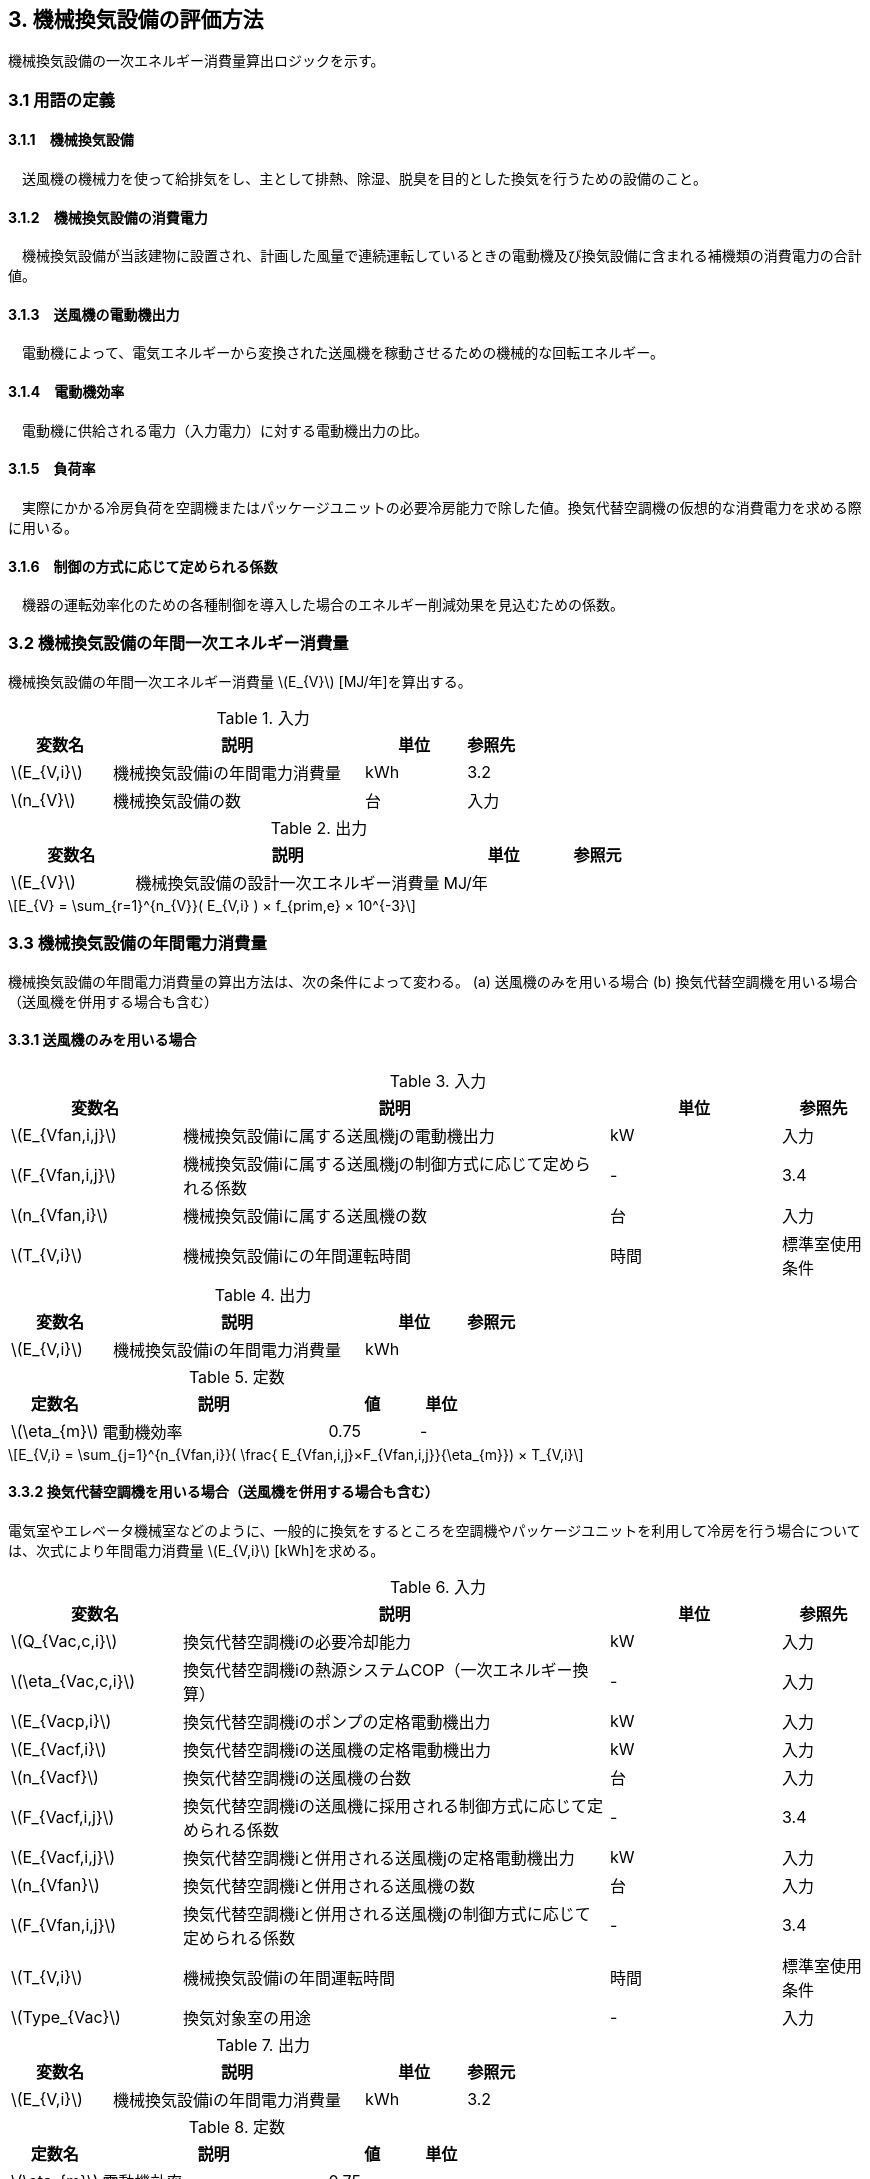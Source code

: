 :stem: latexmath

== 3. 機械換気設備の評価方法

機械換気設備の一次エネルギー消費量算出ロジックを示す。


=== 3.1 用語の定義

==== 3.1.1　機械換気設備
　送風機の機械力を使って給排気をし、主として排熱、除湿、脱臭を目的とした換気を行うための設備のこと。

==== 3.1.2　機械換気設備の消費電力
　機械換気設備が当該建物に設置され、計画した風量で連続運転しているときの電動機及び換気設備に含まれる補機類の消費電力の合計値。

==== 3.1.3　送風機の電動機出力
　電動機によって、電気エネルギーから変換された送風機を稼動させるための機械的な回転エネルギー。

==== 3.1.4　電動機効率
　電動機に供給される電力（入力電力）に対する電動機出力の比。

==== 3.1.5　負荷率
　実際にかかる冷房負荷を空調機またはパッケージユニットの必要冷房能力で除した値。換気代替空調機の仮想的な消費電力を求める際に用いる。

==== 3.1.6　制御の方式に応じて定められる係数
　機器の運転効率化のための各種制御を導入した場合のエネルギー削減効果を見込むための係数。


=== 3.2 機械換気設備の年間一次エネルギー消費量

機械換気設備の年間一次エネルギー消費量 stem:[E_{V}] [MJ/年]を算出する。

.入力
[options="header", cols="2,5,2,1"]
|=================================
変数名|説明|単位|参照先|
stem:[E_{V,i}]| 機械換気設備iの年間電力消費量|kWh	|3.2|
stem:[n_{V}]| 機械換気設備の数|台|入力|
|=================================

.出力
[options="header", cols="2,5,2,1"]
|=================================
変数名|説明|単位|参照元|
stem:[E_{V}]|機械換気設備の設計一次エネルギー消費量|	MJ/年||
|=================================

====
[stem]
++++++++++++++++++++++++++++++++++++++++++++
E_{V} = \sum_{r=1}^{n_{V}}( E_{V,i} ) × f_{prim,e} × 10^{-3}
++++++++++++++++++++++++++++++++++++++++++++
====

=== 3.3 機械換気設備の年間電力消費量

機械換気設備の年間電力消費量の算出方法は、次の条件によって変わる。
(a) 送風機のみを用いる場合
(b)	換気代替空調機を用いる場合（送風機を併用する場合も含む）

==== 3.3.1 送風機のみを用いる場合

.入力
[options="header", cols="2,5,2,1"]
|=================================
変数名|説明|単位|参照先|
stem:[E_{Vfan,i,j}]| 機械換気設備iに属する送風機jの電動機出力|kW|入力|
stem:[F_{Vfan,i,j}]| 機械換気設備iに属する送風機jの制御方式に応じて定められる係数|-|3.4|
stem:[n_{Vfan,i}]| 機械換気設備iに属する送風機の数 |台	|入力|
stem:[T_{V,i}]| 機械換気設備iにの年間運転時間|時間|標準室使用条件|
|=================================

.出力
[options="header", cols="2,5,2,1"]
|=================================
変数名|説明|単位|参照元|
stem:[E_{V,i}]|機械換気設備iの年間電力消費量|	kWh||
|=================================

.定数
[options="header,footer", cols="2,5,2,1"]
|=================================
定数名| 説明| 値| 単位|
stem:[\eta_{m}]| 	電動機効率|	0.75 | - |
|=================================

====
[stem]
++++++++++++++++++++++++++++++++++++++++++++
E_{V,i} = \sum_{j=1}^{n_{Vfan,i}}( \frac{ E_{Vfan,i,j}×F_{Vfan,i,j}}{\eta_{m}}) × T_{V,i}
++++++++++++++++++++++++++++++++++++++++++++
====


==== 3.3.2 換気代替空調機を用いる場合（送風機を併用する場合も含む）

電気室やエレベータ機械室などのように、一般的に換気をするところを空調機やパッケージユニットを利用して冷房を行う場合については、次式により年間電力消費量 stem:[E_{V,i}] [kWh]を求める。

.入力
[options="header", cols="2,5,2,1"]
|=================================
変数名|説明|単位|参照先|
stem:[Q_{Vac,c,i}]   | 換気代替空調機iの必要冷却能力|kW|入力|
stem:[\eta_{Vac,c,i}]| 換気代替空調機iの熱源システムCOP（一次エネルギー換算）|-|入力|
stem:[E_{Vacp,i}]| 換気代替空調機iのポンプの定格電動機出力|kW|入力|
stem:[E_{Vacf,i}]| 換気代替空調機iの送風機の定格電動機出力|kW|入力|
stem:[n_{Vacf}]| 換気代替空調機iの送風機の台数|台|入力|
stem:[F_{Vacf,i,j}]| 換気代替空調機iの送風機に採用される制御方式に応じて定められる係数|-|3.4|
stem:[E_{Vacf,i,j}]| 換気代替空調機iと併用される送風機jの定格電動機出力|kW|入力|
stem:[n_{Vfan}]| 換気代替空調機iと併用される送風機の数|台|入力|
stem:[F_{Vfan,i,j}]| 換気代替空調機iと併用される送風機jの制御方式に応じて定められる係数|-|3.4|
stem:[T_{V,i}]| 機械換気設備iの年間運転時間|時間|標準室使用条件|
stem:[Type_{Vac}]| 換気対象室の用途|-|入力|
|=================================

.出力
[options="header", cols="2,5,2,1"]
|=================================
変数名|説明|単位|参照元|
stem:[E_{V,i}]|機械換気設備iの年間電力消費量|	kWh| 3.2|
|=================================

.定数
[options="header", cols="2,5,2,1"]
|=================================
定数名| 説明| 値| 単位|
stem:[\eta_{m}]| 	電動機効率|	0.75 | - |
|=================================

====
[stem]
++++++++++++++++++++++++++++++++++++++++++++
E_{V,i} =  ( E_{Vac,i} × E_{Vacf,i} × E_{Vacfan,i} ) × T_{V,i} \\
E_{Vac,i} = (\frac{ Q_{Vac,c,i} × x_{ac,i}}{ 2.71 × \eta_{Vac,c,i} } +  \frac{ E_{Vacp,i} }{ \eta_{m} } )× c_{ac,i} \\
E_{Vacf,i} = \sum_{j=1}^{n_{Vacf}}( \frac{ E_{Vacf,i,j}×F_{Vacf,i,j}}{\eta_{m}}) × c_{ac,i} \\
E_{Vacfan,i} = \sum_{j=1}^{n_{Vfan}}( \frac{ E_{Vfan,i,j}×F_{Vfan,i,j}}{\eta_{m}}) × c_{fan,i} \\
++++++++++++++++++++++++++++++++++++++++++++
====


換気代替空調機iの年間平均負荷率 stem:[x_{ac,i}]　は下表より求める。

.高効率電動機の採用による係数
[options="header", cols="2,2"]
|=================================
換気対象室の用途| 年間平均負荷率 stem:[x_{ac,i}] |
電気室|0.6|
機械室|0.6|
エレベータ機械室|0.3|
その他|	1.00|
|=================================


換気代替空調機iの稼働率 stem:[c_{ac,i}] 、換気代替空調機iと併用される送風機jの稼働率 stem:[c_{fan,i}] は下表より求める。

.換気代替空調機の年間稼働率
[options="header", cols="5,2,2"]
|=================================
適用条件| 空調機の年間稼働率 stem:[c_{ac,i}] | 併用する送風機の年間稼働率 stem:[c_{fan,i}] |
「換気代替空調機iと併用される送風機jの外気導入量」が「外気冷房に必要な外気導入量」より大きい場合|0.35|0.65|
上記以外|1.00|1.00|
|=================================

ここで、「換気代替空調機iと併用される送風機jの外気導入量」は下表のように求める。

.換気代替空調機iと併用される送風機jの外気導入量
[options="header", cols="2,2"]
|=================================
適用条件| 換気代替空調機iと併用される送風機jの外気導入量 |
送風機の種類が「給気」である送風機が1台以上ある場合|送風機の種類が「給気」である送風機の「設計風量」の合計値|
送風機の種類が「給気」が１台もなく、送風機の種類が「排気」である送風機が１台以上ある場合|送風機の種類が「排気」である送風機の「設計風量」の合計値|
上記以外|	0|
|=================================

「外気冷房に必要な外気導入量」 は次式により求める。

====
[stem]
++++++++++++++++++++++++++++++++++++++++++++
E_{V,i} =  \frac{ 1000 × Q_{Vac,c,i} }{ 0.33 (40-\theta_{oa,m}) }
++++++++++++++++++++++++++++++++++++++++++++
====

ここで、stem:[\theta_{oa,m}]　は中間期平均外気温度であり、下表のように定める。

.高効率電動機の採用による係数
[options="header", cols="2,2"]
|=================================
地域| 中間期平均外気温度 stem:[\theta_{oa,m}] |
1地域|22.7|
2地域|22.5|
3地域|24.7|
4地域|27.1|
5地域|26.7|
6地域|27.5|
7地域|25.8|
8地域|26.2|
|=================================

なお、換気代替空調機iの必要冷却能力の決定方法について、以下のルールを設ける。

*** 電気室等において、設置される機器の能力に余裕を見込んでいる場合は、必要とされる能力を算出し、この値を入力してもよい。例えば故障時の対応として必要冷房能力 100%の機器が2台設置されている場合は、1台分のみ能力を入力してもよい。ただし、この必要能力の算出根拠は別途提出する必要がある。
*** エレベータ機械室については、昇降機メーカー等が算出した設計発熱量を用いても良い。ただし、算出根拠は別途提出する必要がある。



=== 3.4 制御の方式に応じて定められる係数

機械換気設備の運転効率化のための各種措置について、次のように3つのカテゴリに分類し、それぞれ講じた措置の種類に応じて、係数 stem:[F_{V1,i}] 、stem:[F_{V2,i}] 、stem:[F_{V3,i}] の値を定める。同じカテゴリの中から重複して係数を採用することはできず、各カテゴリの中から何れか1つを選択して値を決定する。

.入力
[options="header", cols="2,5,2,1"]
|=================================
変数名|説明|単位|参照先|
stem:[F_{V1,i}]| 高効率電動機の有無によって決まる係数|-|3.4.1|
stem:[F_{V2,i}]| インバータの有無によって決まる係数|-|3.4.2|
stem:[F_{V3,i}]| 送風量制御の種類によって決まる係数|-|3.4.3|
|=================================

.出力
[options="header", cols="2,5,2,1"]
|=================================
変数名|説明|単位|参照元|
stem:[F_{V,i}]|機械換気設備iの制御方法に応じて定められる係数|無次元|3.3|
|=================================

エネルギー消費量計算に用いる係数 は次式で求める。

====
[stem]
++++++++++++++++++++++++++++++++++++++++++++
F_{V,i} = F_{V1,i} × F_{V2,i} × F_{V3,i}
++++++++++++++++++++++++++++++++++++++++++++
====

=== 3.4.1 高効率電動機の採用

下表に示すとおり、高効率電動機を採用していない場合は「無」の係数を、高効率電動機を採用している場合は「有」の係数を適用する。なお、前述のとおり、電動機効率 は 0.75 を想定しているので、高効率電動機とは0.79（0.75*0.95）程度の効率を想定していることになる。

.高効率電動機の採用による係数
[options="header", cols="2,5,1"]
|=================================
選択肢|適用|stem:[F_{V1,i}]|
有|	JIS C 4212に準拠した低圧三相かご形誘導電動機が採用されている場合|0.95|
無|	上記以外|1.00|
|=================================


=== 3.4.2 インバータの採用

下表に示す通り、インバータを採用していない場合は「無」の係数を、インバータを採用している場合は「有」の係数を適用する。なお、インバータによる回転数の自動制御が行われておらずに固定周波数で運用する場合も「有」を適用して良い。

.インバータの採用による係数
[options="header", cols="2,5,1"]
|=================================
選択肢|適用|stem:[F_{V2,i}]|
有|	インバータが設置されている場合。ただし、自動制御が行われておらず固定周波数で運用する場合も含まれる| 0.60|
無|	上記以外| 1.00|
|=================================


=== 3.4.3 送風量制御の採用

下表に示す通り、CO濃度制御やCO2濃度制御を採用している場合は「CO・CO2濃度制御」の係数を、室内温度により送風機制御を行っている場合は「温度制御」の係数を、これらの制御を行っていない場合は「無」の係数を適用する。

.送風機制御の採用による係数
[options="header", cols="2,5,1"]
|=================================
選択肢|適用|stem:[F_{V3,i}]|
CO・CO2濃度制御|	駐車場などにおいてCO濃度やCO2濃度により送風機制御を行っている場合| 0.60|
温度制御|	電気室などにおいて室内温度により送風機制御を行っている場合| 0.70|
無|	上記以外| 1.00|
|=================================


